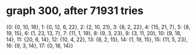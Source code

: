 * graph 300, after 71931 tries

{0: {0, 10, 18}, 1: {0, 12, 6, 22}, 2: {2, 10, 21}, 3: {8, 2, 22}, 4: {15, 21, 7}, 5: {8, 19, 15}, 6: {1, 23, 13, 7}, 7: {11, 1, 19}, 8: {9, 3, 23}, 9: {3, 11, 20}, 10: {9, 18, 14}, 11: {20, 6, 14}, 12: {10, 4, 22}, 13: {8, 2, 15}, 14: {1, 19, 15}, 15: {11, 5, 23}, 16: {9, 3, 14}, 17: {0, 18, 14}}

